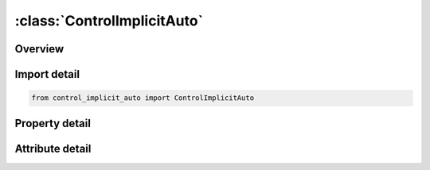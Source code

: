 





:class:`ControlImplicitAuto`
============================


.. py:class:: control_implicit_auto.ControlImplicitAuto(**kwargs)

   Bases: :py:obj:`ansys.dyna.core.lib.keyword_base.KeywordBase`


   
   DYNA CONTROL_IMPLICIT_AUTO keyword
















   ..
       !! processed by numpydoc !!


.. py:currentmodule:: ControlImplicitAuto

Overview
--------

.. tab-set::




   .. tab-item:: Properties

      .. list-table::
          :header-rows: 0
          :widths: auto

          * - :py:attr:`~iauto`
            - Get or set the Automatic time step control flag
          * - :py:attr:`~iteopt`
            - Get or set the Optimum equilibrium iteration count per time step
          * - :py:attr:`~itewin`
            - Get or set the Allowable iteration window. If iteration count is within ITEWIN iterations of ITEOPT, step size will not be adjusted.
          * - :py:attr:`~dtmin`
            - Get or set the Minimum allowable time step size.  Simulation stops with error termination if time step falls below DTMIN.
          * - :py:attr:`~dtmax`
            - Get or set the Maximum allowable time step size (default = DT*10).
          * - :py:attr:`~dtexp`
            - Get or set the Time interval to run in explicit mode before returning to implicit mode.
          * - :py:attr:`~kfail`
            - Get or set the Number of failed attempts to converge implicitly for the current time
          * - :py:attr:`~kcycle`
            - Get or set the Number of explicit cycles to run in explicit mode before returning to
          * - :py:attr:`~hcmin`
            - Get or set the Mid-point relative Euclidian residual norm min and max tolerance, to be seen as a confidence interval, see Remark for IAUTO = 3.
          * - :py:attr:`~hcmax`
            - Get or set the Mid-point relative Euclidian residual norm min and max tolerance, to be seen as a confidence interval, see Remark for IAUTO = 3.
          * - :py:attr:`~hmmin`
            - Get or set the Mid-point relative maximum residual norm min and max tolerance, to be seen as a confidence interval, see Remark for IAUTO = 3.
          * - :py:attr:`~hmmax`
            - Get or set the Mid-point relative maximum residual norm min and max tolerance, to be seen as a confidence interval, see Remark for IAUTO = 3.
          * - :py:attr:`~hntmax`
            - Get or set the Mid-point absolute Nodal Translational norm tolerance, see Remark for IAUTO = 3.
          * - :py:attr:`~hnrmax`
            - Get or set the Mid-point absolute Nodal Rotational norm tolerance, see Remark for IAUTO = 3.
          * - :py:attr:`~hrtmax`
            - Get or set the Mid-point absolute Rigid body Translational norm tolerance, see Remark for IAUTO = 3.
          * - :py:attr:`~hrrmax`
            - Get or set the Mid-point absolute Rigid body Rotational norm tolerance, see Remark for IAUTO=3.


   .. tab-item:: Attributes

      .. list-table::
          :header-rows: 0
          :widths: auto

          * - :py:attr:`~keyword`
            - 
          * - :py:attr:`~subkeyword`
            - 






Import detail
-------------

.. code-block:: python

    from control_implicit_auto import ControlImplicitAuto

Property detail
---------------

.. py:property:: iauto
   :type: int


   
   Get or set the Automatic time step control flag
   EQ.0:   constant time step size
   EQ.1 : automatically adjust time step size
   EQ.2 : automatically adjust time step size and synchronize with thermal mechanical time step.
   EQ.3 : same as 1, but accounting for mid step residual values with respect to parameters on card 2 and according to the Remark for IAUTO.
   LT.0 : Curve ID = (-IAUTO) gives time step size as a function of time.If specified, DTMIN and DTMAX will still be applied
















   ..
       !! processed by numpydoc !!

.. py:property:: iteopt
   :type: int


   
   Get or set the Optimum equilibrium iteration count per time step
















   ..
       !! processed by numpydoc !!

.. py:property:: itewin
   :type: int


   
   Get or set the Allowable iteration window. If iteration count is within ITEWIN iterations of ITEOPT, step size will not be adjusted.
















   ..
       !! processed by numpydoc !!

.. py:property:: dtmin
   :type: Optional[float]


   
   Get or set the Minimum allowable time step size.  Simulation stops with error termination if time step falls below DTMIN.
   LT.0:   enable automatic key point generation.Minimum allowable time step is |DTMIN|.
















   ..
       !! processed by numpydoc !!

.. py:property:: dtmax
   :type: Optional[float]


   
   Get or set the Maximum allowable time step size (default = DT*10).
















   ..
       !! processed by numpydoc !!

.. py:property:: dtexp
   :type: Optional[float]


   
   Get or set the Time interval to run in explicit mode before returning to implicit mode.
   Applies only when automatic implicit-explicit switching is active (IMFLAG= 4 or 5 on *CONTROL_IMPLICIT_GENERAL).  Also, see KCYCLE.
   EQ.0:   defaults to the current implicit time step size.
   LT.0 : curve ID = (-DTEXP) gives the time interval as a function of time.
















   ..
       !! processed by numpydoc !!

.. py:property:: kfail
   :type: Optional[int]


   
   Get or set the Number of failed attempts to converge implicitly for the current time
   step before automatically switching to explicit time integration.
   Applies only when automatic implicit-explicit switching is active. The
   default is one attempt. If IAUTO = 0, any input value is reset to unity
















   ..
       !! processed by numpydoc !!

.. py:property:: kcycle
   :type: Optional[int]


   
   Get or set the Number of explicit cycles to run in explicit mode before returning to
   the implicit mode. The actual time interval that is used will be the
   maximum between DTEXP and KCYCLE*(latest estimate of the explicit time step size).
















   ..
       !! processed by numpydoc !!

.. py:property:: hcmin
   :type: Optional[float]


   
   Get or set the Mid-point relative Euclidian residual norm min and max tolerance, to be seen as a confidence interval, see Remark for IAUTO = 3.
   Only active if RCTOL on *CONTROL_‌IMPLICIT_‌SOLUTION is set.
















   ..
       !! processed by numpydoc !!

.. py:property:: hcmax
   :type: Optional[float]


   
   Get or set the Mid-point relative Euclidian residual norm min and max tolerance, to be seen as a confidence interval, see Remark for IAUTO = 3.
   Only active if RCTOL on *CONTROL_‌IMPLICIT_‌SOLUTION is set.
















   ..
       !! processed by numpydoc !!

.. py:property:: hmmin
   :type: Optional[float]


   
   Get or set the Mid-point relative maximum residual norm min and max tolerance, to be seen as a confidence interval, see Remark for IAUTO = 3.
   Only active if RMTOL on *CONTROL_‌IMPLICIT_‌SOLUTION is set.
















   ..
       !! processed by numpydoc !!

.. py:property:: hmmax
   :type: Optional[float]


   
   Get or set the Mid-point relative maximum residual norm min and max tolerance, to be seen as a confidence interval, see Remark for IAUTO = 3.
   Only active if RMTOL on *CONTROL_‌IMPLICIT_‌SOLUTION is set.
















   ..
       !! processed by numpydoc !!

.. py:property:: hntmax
   :type: Optional[float]


   
   Get or set the Mid-point absolute Nodal Translational norm tolerance, see Remark for IAUTO = 3.
   Only active if NTTOL on *CONTROL_‌IMPLICIT_‌SOLUTION is set.
















   ..
       !! processed by numpydoc !!

.. py:property:: hnrmax
   :type: Optional[float]


   
   Get or set the Mid-point absolute Nodal Rotational norm tolerance, see Remark for IAUTO = 3.
   Only active if NRTOL on *CONTROL_‌IMPLICIT_‌SOLUTION is set.
















   ..
       !! processed by numpydoc !!

.. py:property:: hrtmax
   :type: Optional[float]


   
   Get or set the Mid-point absolute Rigid body Translational norm tolerance, see Remark for IAUTO = 3.
   Only active if RTTOL on *CONTROL_‌IMPLICIT_‌SOLUTION is set.
















   ..
       !! processed by numpydoc !!

.. py:property:: hrrmax
   :type: Optional[float]


   
   Get or set the Mid-point absolute Rigid body Rotational norm tolerance, see Remark for IAUTO=3.
   Only active if RRTOL on *CONTROL_‌IMPLICIT_‌SOLUTION is set.
















   ..
       !! processed by numpydoc !!



Attribute detail
----------------

.. py:attribute:: keyword
   :value: 'CONTROL'


.. py:attribute:: subkeyword
   :value: 'IMPLICIT_AUTO'






